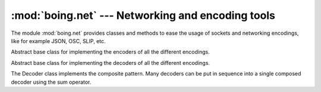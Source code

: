====================================================
 :mod:`boing.net` --- Networking and encoding tools
====================================================

.. module:: boing.net
   :synopsis: Networking and encoding tools

The module :mod:`boing.net` provides classes and methods to ease the
usage of sockets and networking encodings, like for example JSON, OSC,
SLIP, etc.

.. class:: boing.net.Encoder

   Abstract base class for implementing the encoders of all the
   different encodings.

   .. method:: encode(obj)

      .. decorator:: @abc.abstractmethod

      Return the result obtained from encoding *obj*.

   .. method:: reset()

      .. decorator:: @abc.abstractmethod

      Reset the encoder.

.. class:: boing.net.Decoder

   Abstract base class for implementing the decoders of all the
   different encodings.

   The Decoder class implements the composite pattern. Many decoders
   can be put in sequence into a single composed decoder using the
   sum operator.

   .. method:: decode(obj)

      .. decorator:: @abc.abstractmethod

      Return the list of objects obtained from decoding *obj*.

   .. method:: reset()

      .. decorator:: @abc.abstractmethod

      Reset the decoder.
